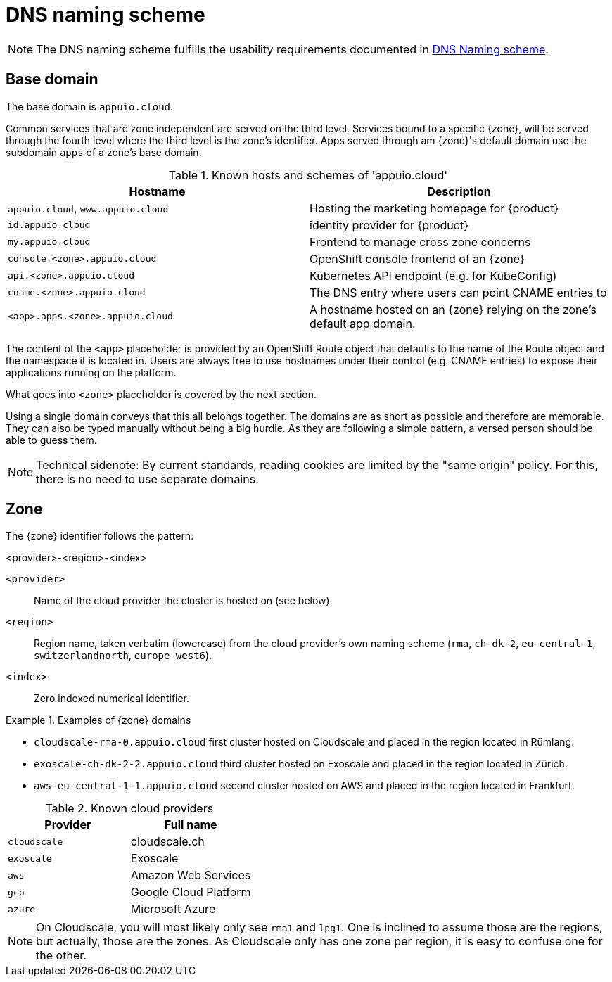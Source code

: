 = DNS naming scheme

NOTE: The DNS naming scheme fulfills the usability requirements documented in xref:appuio-cloud:ROOT:references/quality-requirements/usability/dns-naming-scheme.adoc[DNS Naming scheme].

== Base domain

The base domain is `appuio.cloud`.

Common services that are zone independent are served on the third level.
Services bound to a specific {zone}, will be served through the fourth level where the third level is the zone's identifier.
Apps served through am {zone}'s default domain use the subdomain `apps` of a zone's base domain.

.Known hosts and schemes of 'appuio.cloud'
|===
| Hostname | Description

|`appuio.cloud`, `www.appuio.cloud`
| Hosting the marketing homepage for {product}

|`id.appuio.cloud`
|identity provider for {product}

|`my.appuio.cloud`
| Frontend to manage cross zone concerns

| `console.<zone>.appuio.cloud`
| OpenShift console frontend of an {zone}

| `api.<zone>.appuio.cloud`
| Kubernetes API endpoint (e.g. for KubeConfig)

| `cname.<zone>.appuio.cloud`
| The DNS entry where users can point CNAME entries to

| `<app>.apps.<zone>.appuio.cloud`
| A hostname hosted on an {zone} relying on the zone's default app domain.

|===

The content of the `<app>` placeholder is provided by an OpenShift Route object that defaults to the name of the Route object and the namespace it is located in.
Users are always free to use hostnames under their control (e.g. CNAME entries) to expose their applications running on the platform.

What goes into `<zone>` placeholder is covered by the next section.

Using a single domain conveys that this all belongs together.
The domains are as short as possible and therefore are memorable.
They can also be typed manually without being a big hurdle.
As they are following a simple pattern, a versed person should be able to guess them.

NOTE: Technical sidenote: By current standards, reading cookies are limited by the "same origin" policy.
For this, there is no need to use separate domains.

== Zone

The {zone} identifier follows the pattern:

****
<provider>-<region>-<index>
****

`<provider>`::: Name of the cloud provider the cluster is hosted on (see below).
`<region>`::: Region name, taken verbatim (lowercase) from the cloud provider's own naming scheme (`rma`, `ch-dk-2`, `eu-central-1`, `switzerlandnorth`, `europe-west6`).
`<index>`::: Zero indexed numerical identifier.

.Examples of {zone} domains
====
* `cloudscale-rma-0.appuio.cloud` first cluster hosted on Cloudscale and placed in the region located in Rümlang.
* `exoscale-ch-dk-2-2.appuio.cloud` third cluster hosted on Exoscale and placed in the region located in Zürich.
* `aws-eu-central-1-1.appuio.cloud` second cluster hosted on AWS and placed in the region located in Frankfurt.
====

.Known cloud providers
|===
| Provider | Full name

| `cloudscale`
| cloudscale.ch

| `exoscale`
| Exoscale

| `aws`
| Amazon Web Services

| `gcp`
| Google Cloud Platform

| `azure`
| Microsoft Azure

|===


[NOTE]
====
On Cloudscale, you will most likely only see `rma1` and `lpg1`.
One is inclined to assume those are the regions, but actually, those are the zones.
As Cloudscale only has one zone per region, it is easy to confuse one for the other.
====
